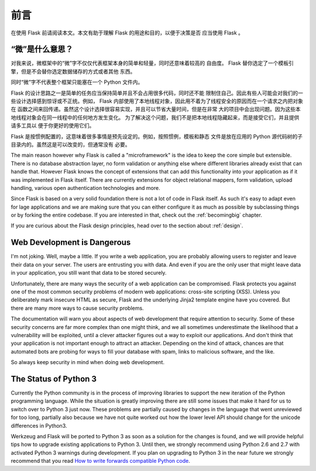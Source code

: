 前言
====

在使用 Flask 前请阅读本文。本文有助于理解 Flask 的用途和目的，以便于决策是否
应当使用 Flask 。

“微”是什么意思？
-----------------------

对我来说，微框架中的“微”字不仅仅代表框架本身的简单和轻量，同时还意味着较高的
自由度。 Flask 替你选定了一个模板引擎，但是不会替你选定数据储存的方式或者其他
东西。

同时“微”字不代表整个框架只能塞在一个 Python 文件内。

Flask 的设计思路之一是简单的任务应当保持简单并且不会占用很多代码，同时还不能
限制住自己。因此有些人可能会对我们的一些设计选择感到惊讶或不正统。例如， Flask
内部使用了本地线程对象，因此用不着为了线程安全的原因而在一个请求之内把对象在
函数之间来回传递。虽然这个设计选择很容易实现，并且可以节省大量时间，但是在非常
大的项目中会出现问题。因为这些本地线程对象会在同一线程中的任何地方发生变化。
为了解决这个问题，我们不是把本地线程隐藏起来，而是接受它们，并且提供请多工具以
便于你更好的使用它们。

Flask 是按惯例配置的，这意味着很多事情是预先设定的。例如，按照惯例，模板和静态
文件是放在应用的 Python 源代码树的子目录内的。虽然这是可以改变的，但通常没有
必要。

The main reason however why Flask is called a "microframework" is the idea
to keep the core simple but extensible.  There is no database abstraction
layer, no form validation or anything else where different libraries
already exist that can handle that.  However Flask knows the concept of
extensions that can add this functionality into your application as if it
was implemented in Flask itself.  There are currently extensions for
object relational mappers, form validation, upload handling, various open
authentication technologies and more.

Since Flask is based on a very solid foundation there is not a lot of code
in Flask itself.  As such it's easy to adapt even for lage applications
and we are making sure that you can either configure it as much as
possible by subclassing things or by forking the entire codebase.  If you
are interested in that, check out the :ref:`becomingbig` chapter.

If you are curious about the Flask design principles, head over to the
section about :ref:`design`.

Web Development is Dangerous
----------------------------

I'm not joking.  Well, maybe a little.  If you write a web
application, you are probably allowing users to register and leave their
data on your server.  The users are entrusting you with data.  And even if
you are the only user that might leave data in your application, you still
want that data to be stored securely.

Unfortunately, there are many ways the security of a web application can be
compromised.  Flask protects you against one of the most common security
problems of modern web applications: cross-site scripting (XSS).  Unless
you deliberately mark insecure HTML as secure, Flask and the underlying
Jinja2 template engine have you covered.  But there are many more ways to
cause security problems.

The documentation will warn you about aspects of web development that
require attention to security.  Some of these security concerns
are far more complex than one might think, and we all sometimes underestimate
the likelihood that a vulnerability will be exploited, until a clever
attacker figures out a way to exploit our applications.  And don't think
that your application is not important enough to attract an attacker.
Depending on the kind of attack, chances are that automated bots are
probing for ways to fill your database with spam, links to malicious
software, and the like.

So always keep security in mind when doing web development.

The Status of Python 3
----------------------

Currently the Python community is in the process of improving libraries to
support the new iteration of the Python programming language.  While the
situation is greatly improving there are still some issues that make it
hard for us to switch over to Python 3 just now.  These problems are
partially caused by changes in the language that went unreviewed for too
long, partially also because we have not quite worked out how the lower
level API should change for the unicode differences in Python3.

Werkzeug and Flask will be ported to Python 3 as soon as a solution for
the changes is found, and we will provide helpful tips how to upgrade
existing applications to Python 3.  Until then, we strongly recommend
using Python 2.6 and 2.7 with activated Python 3 warnings during
development.  If you plan on upgrading to Python 3 in the near future we
strongly recommend that you read `How to write forwards compatible
Python code <http://lucumr.pocoo.org/2011/1/22/forwards-compatible-python/>`_.
